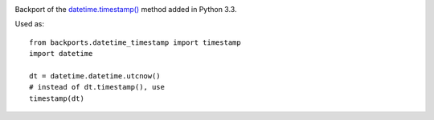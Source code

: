.. image:: https://img.shields.io/pypi/v/backports.datetime_timestamp.svg
   :target: https://pypi.org/project/backports.datetime_timestamp

.. image:: https://img.shields.io/pypi/pyversions/backports.datetime_timestamp.svg

.. image:: https://github.com/jaraco/backports.datetime_timestamp/workflows/tests/badge.svg
   :target: https://github.com/jaraco/backports.datetime_timestamp/actions?query=workflow%3A%22tests%22
   :alt: tests

.. image:: https://img.shields.io/endpoint?url=https://raw.githubusercontent.com/charliermarsh/ruff/main/assets/badge/v2.json
    :target: https://github.com/astral-sh/ruff
    :alt: Ruff

.. image:: https://img.shields.io/badge/code%20style-black-000000.svg
   :target: https://github.com/psf/black
   :alt: Code style: Black

.. .. image:: https://readthedocs.org/projects/PROJECT_RTD/badge/?version=latest
..    :target: https://PROJECT_RTD.readthedocs.io/en/latest/?badge=latest

.. image:: https://img.shields.io/badge/skeleton-2023-informational
   :target: https://blog.jaraco.com/skeleton

Backport of the `datetime.timestamp()
<http://docs.python.org/3.3/library/datetime.html#datetime.datetime.timestamp>`_ method added in Python 3.3.

Used as::

    from backports.datetime_timestamp import timestamp
    import datetime

    dt = datetime.datetime.utcnow()
    # instead of dt.timestamp(), use
    timestamp(dt)
